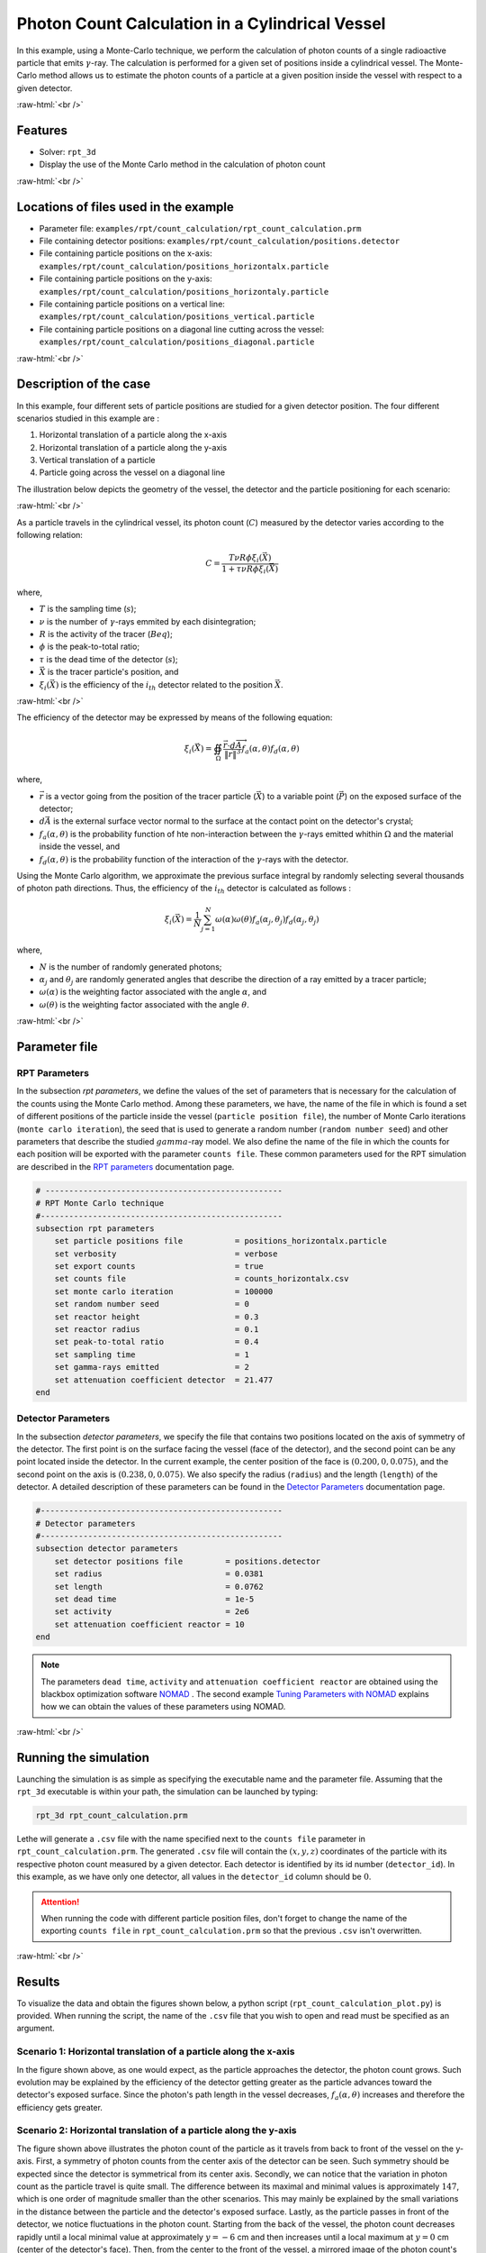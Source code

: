 ==================================================
Photon Count Calculation in a Cylindrical Vessel
==================================================

.. role:: raw-html(raw)
    :format: html

In this example, using a Monte-Carlo technique, we perform the calculation of photon counts of a single radioactive particle that emits :math:`\gamma`-ray. The calculation is performed for a given set of positions inside a cylindrical vessel. The Monte-Carlo method allows us to estimate the photon counts of a particle at a given position inside the vessel with respect to a given detector. 

:raw-html:`<br />`

Features
----------------------------------
- Solver: ``rpt_3d``
- Display the use of the Monte Carlo method in the calculation of photon count

:raw-html:`<br />`

Locations of files used in the example
---------------------------------------
- Parameter file: ``examples/rpt/count_calculation/rpt_count_calculation.prm``
- File containing detector positions: ``examples/rpt/count_calculation/positions.detector``
- File containing particle positions on the x-axis:  ``examples/rpt/count_calculation/positions_horizontalx.particle``
- File containing particle positions on the y-axis:  ``examples/rpt/count_calculation/positions_horizontaly.particle``
- File containing particle positions on a vertical line:  ``examples/rpt/count_calculation/positions_vertical.particle``
- File containing particle positions on a diagonal line cutting across the vessel:  ``examples/rpt/count_calculation/positions_diagonal.particle``

:raw-html:`<br />`

Description of the case
-------------------------
In this example, four different sets of particle positions are studied for a given detector position. The four different scenarios studied in this example are :

1. Horizontal translation of a particle along the x-axis
2. Horizontal translation of a particle along the y-axis
3. Vertical translation of a particle 
4. Particle going across the vessel on a diagonal line


The illustration below depicts the geometry of the vessel, the detector and the particle positioning for each scenario:

.. image:: images/scenarios.png
    :alt: Scenarios
    :align: center
    :name: geometry_description

:raw-html:`<br />`

As a particle travels in the cylindrical vessel, its photon count (:math:`C`) measured by the detector varies according to the following relation:

.. math::
    C = \frac{T \nu R \phi \xi_i (\vec{X})}{1 + \tau \nu R \phi \xi_i (\vec{X})}
		
where, 

- :math:`T` is the sampling time (:math:`s`);
- :math:`\nu` is the number of :math:`\gamma`-rays emmited by each disintegration;
- :math:`R` is the activity of the tracer (:math:`Beq`);
- :math:`\phi` is the peak-to-total ratio;
- :math:`\tau` is the dead time of the detector (:math:`s`);
- :math:`\vec{X}` is the tracer particle's position, and 
- :math:`\xi_i(\vec{X})` is the efficiency of the :math:`i_{th}` detector related to the position :math:`\vec{X}`.

:raw-html:`<br />`

The efficiency of the detector may be expressed by means of the following equation:

.. math::
	
    \xi_i (\vec{X}) = \oiint_{\Omega } \frac{\vec{r}\cdot d\overrightarrow{A}}{\left \| \vec{r} \right \|^{3}}f_{a}(\alpha ,\theta )f_{d}(\alpha ,\theta )
	
where, 

- :math:`\vec{r}` is a vector going from the position of the tracer particle (:math:`\vec{X}`) to a variable point (:math:`\vec{P}`) on the exposed surface of the detector;
- :math:`d\vec{A}` is the external surface vector normal to the surface at the contact point on the detector's crystal;
- :math:`f_a(\alpha, \theta)` is the probability function of hte non-interaction between the :math:`\gamma`-rays emitted whithin :math:`\Omega` and the material inside the vessel, and
- :math:`f_d(\alpha, \theta)` is the probability function of the interaction of the :math:`\gamma`-rays with the detector. 

Using the Monte Carlo algorithm, we approximate the previous surface integral by randomly selecting several thousands of photon path directions.
Thus, the efficiency of the :math:`i_{th}` detector is calculated as follows :

.. math::

    \xi_i (\vec{X}) = \frac{1}{N} \sum_{j=1}^{N} \omega(\alpha) \omega(\theta) f_a(\alpha_j, \theta_j) f_d(\alpha_j, \theta_j)

where,

- :math:`N` is the number of randomly generated photons;
- :math:`\alpha_j` and :math:`\theta_j` are randomly generated angles that describe the direction of a ray emitted by a tracer particle;
- :math:`\omega(\alpha)` is the weighting factor associated with the angle :math:`\alpha`, and
- :math:`\omega(\theta)` is the weighting factor associated with the angle :math:`\theta`.

:raw-html:`<br />`

Parameter file
----------------

RPT Parameters
~~~~~~~~~~~~~~~

In the subsection *rpt parameters*, we define the values of the set of parameters that is necessary for the calculation of the counts using the Monte Carlo method.  Among these parameters, we have, the name of the file in which is found a set of different positions of the particle inside the vessel (``particle position file``), the number of Monte Carlo iterations (``monte carlo iteration``), the seed that is used to generate a random number (``random number seed``) and other parameters that describe the studied :math:`gamma`-ray model. We also define the name of the file in which the counts for each position will be exported with the parameter ``counts file``. These common parameters used for the RPT simulation are described in the `RPT parameters <../../../parameters/rpt/rpt_parameters.html>`_ documentation page.

.. code-block:: text

    # --------------------------------------------------
    # RPT Monte Carlo technique
    #---------------------------------------------------
    subsection rpt parameters
        set particle positions file           = positions_horizontalx.particle
        set verbosity                         = verbose
        set export counts                     = true
        set counts file                       = counts_horizontalx.csv
        set monte carlo iteration             = 100000
        set random number seed                = 0
        set reactor height                    = 0.3
        set reactor radius                    = 0.1
        set peak-to-total ratio               = 0.4
        set sampling time                     = 1
        set gamma-rays emitted                = 2
        set attenuation coefficient detector  = 21.477
    end


Detector Parameters
~~~~~~~~~~~~~~~~~~~~

In the subsection *detector parameters*, we specify the file that contains two positions located on the axis of symmetry of the detector. The first point is on the surface facing the vessel (face of the detector), and the second point can be any point located inside the detector. In the current example, the center position of the face is :math:`(0.200, 0, 0.075)`, and the second point on the axis is :math:`(0.238, 0, 0.075)`. We also specify the radius (``radius``) and the length (``length``) of the detector. A detailed description of these parameters can be found in the `Detector Parameters <../../../parameters/rpt/detector_parameters.html>`_ documentation page.

.. code-block:: text

    #---------------------------------------------------
    # Detector parameters
    #---------------------------------------------------
    subsection detector parameters
        set detector positions file         = positions.detector
        set radius                          = 0.0381
        set length                          = 0.0762
        set dead time                       = 1e-5
        set activity                        = 2e6
        set attenuation coefficient reactor = 10
    end

.. note::
    The parameters ``dead time``, ``activity`` and ``attenuation coefficient reactor`` are obtained using the blackbox optimization software `NOMAD <https://www.gerad.ca/en/software/nomad/>`_ . The second example `Tuning Parameters with NOMAD <../tuning-parameters-with-nomad/tuning-parameters-with-nomad.html>`_ explains how we can obtain the values of these parameters using NOMAD.
	
	
:raw-html:`<br />`

Running the simulation
----------------------------------
Launching the simulation is as simple as specifying the executable name and the parameter file. Assuming that the ``rpt_3d`` executable is within your path, the simulation can be launched by typing:

.. code-block:: text

    rpt_3d rpt_count_calculation.prm
  
Lethe will generate a ``.csv`` file with the name specified next to the ``counts file`` parameter in ``rpt_count_calculation.prm``. The generated ``.csv`` file will contain the :math:`(x,y,z)` coordinates of the particle with its respective photon count measured by a given detector. Each detector is identified by its id number (``detector_id``). In this example, as we have only one detector, all values in the ``detector_id`` column should be :math:`0`.

.. attention::
    When running the code with different particle position files, don't forget to change the name of the exporting ``counts file`` in ``rpt_count_calculation.prm`` so that the previous ``.csv`` isn't overwritten.

:raw-html:`<br />`

Results
--------
To visualize the data and obtain the figures shown below, a python script (``rpt_count_calculation_plot.py``) is provided. When running the script, the name of the ``.csv`` file that you wish to open and read must be specified as an argument.

Scenario 1: Horizontal translation of a particle along the x-axis 
~~~~~~~~~~~~~~~~~~~~~~~~~~~~~~~~~~~~~~~~~~~~~~~~~~~~~~~~~~~~~~~~~~
.. image:: images/result_1.png
    :alt: Scenario 1 results
    :align: center
    :name: Results of the 1st scenario

In the figure shown above, as one would expect, as the particle approaches the detector, the photon count grows. Such evolution may be explained by the efficiency of the detector getting greater as the particle advances toward the detector's exposed surface. Since the photon's path length in the vessel decreases, :math:`f_a(\alpha, \theta)` increases and therefore the efficiency gets greater.

Scenario 2: Horizontal translation of a particle along the y-axis 
~~~~~~~~~~~~~~~~~~~~~~~~~~~~~~~~~~~~~~~~~~~~~~~~~~~~~~~~~~~~~~~~~~
.. image:: images/result_2.png
    :alt: Scenario 2 results
    :align: center
    :name: Results of the 2nd scenario
	
The figure shown above illustrates the photon count of the particle as it travels from back to front of the vessel on the y-axis. First, a symmetry of photon counts from the center axis of the detector can be seen. Such symmetry should be expected since the detector is symmetrical from its center axis. Secondly, we can notice that the variation in photon count as the particle travel is quite small. The difference between its maximal and minimal values is approximately :math:`147`, which is one order of magnitude smaller than the other scenarios. This may mainly be explained by the small variations in the distance between the particle and the detector's exposed surface. Lastly, as the particle passes in front of the detector, we notice fluctuations in the photon count. Starting from the back of the vessel, the photon count decreases rapidly until a local minimal value at approximately :math:`y = -6` cm and then increases until a local maximum at :math:`y = 0` cm (center of the detector's face). Then, from the center to the front of the vessel, a mirrored image of the photon count's evolution can be seen. Let's focus on the first half of the studied set of positions. When :math:`y \in ]-10, -7.5[` cm, the particle can see both the lateral side of the detector and its face. Hence, the photon count is greater near :math:`y = -10` cm and decreases as it approaches :math:`y = -7.5` cm. Between :math:`y = -7.5` cm and :math:`y = 0` cm, the particle may only see the face of the detector. However, depending on the distance from the center of the face, the photon's path length in the vessel varies and so do the viewing angles' maximal and minimal values. Therefore, the photon's path length in the detector varies. When the path length in the detector decreases, :math:`f_d(\alpha, \theta)` decreases making the efficiency of the detector decrease. Decreasing the efficiency leads to a decrease in the photon count. To summarize, the combination of the variation of the path lengths of the photon in the vessel and in the detector explains the fluctuation of the photon count as the particle travel in the vessel.

Scenario 3: Vertical translation of a particle 
~~~~~~~~~~~~~~~~~~~~~~~~~~~~~~~~~~~~~~~~~~~~~~~~~
.. image:: images/result_3.png
    :alt: Scenario 3 results
    :align: center
    :name: Results of the 3rd scenario
	
Similar to the first scenario, as the particle approaches the detector, we notice an increase in photon count. The photon count reaches its maximal value at around :math:`z = 7` cm, which is close to the center of the detector's face.

Scenario 4: Particle going across the vessel on a diagonal line
~~~~~~~~~~~~~~~~~~~~~~~~~~~~~~~~~~~~~~~~~~~~~~~~~~~~~~~~~~~~~~~~~
.. image:: images/result_4.png
	:alt: Scenario 4 results
	:align: center
	:name: Results of the 4th scenario
	
After analyzing the past three scenarios, we get much-expected results for this scenario. As seen in the first scenario, the photon count varies greatly with the :math:`x` coordinate of the position vector of the particle. That is because the path of the photon inside the vessel gets longer when :math:`x` gets smaller. In other words, the ray is more attenuated by the material inside the vessel before getting to the detector, therefore the photon count gets smaller. Consequently, even though the particle is further away from the detector, if the :math:`x` coordinate of the tracer's position is closer to the detector's exposed surface, the photon count gets greater. 

:raw-html:`<br />`

References
-----------
[1] Larachi F., Kennedy G., & Chaouki J., (1994). A γ-ray detection system for 3-D particle tracking in multiphase reactors. *Nuclear Instruments and Methods in Physics Research Section A: Accelerators, Spectrometers, Detectors and Associated Equipment*. *338* (2), 568-576. https://doi.org/10.1016/0168-9002(94)91343-9
